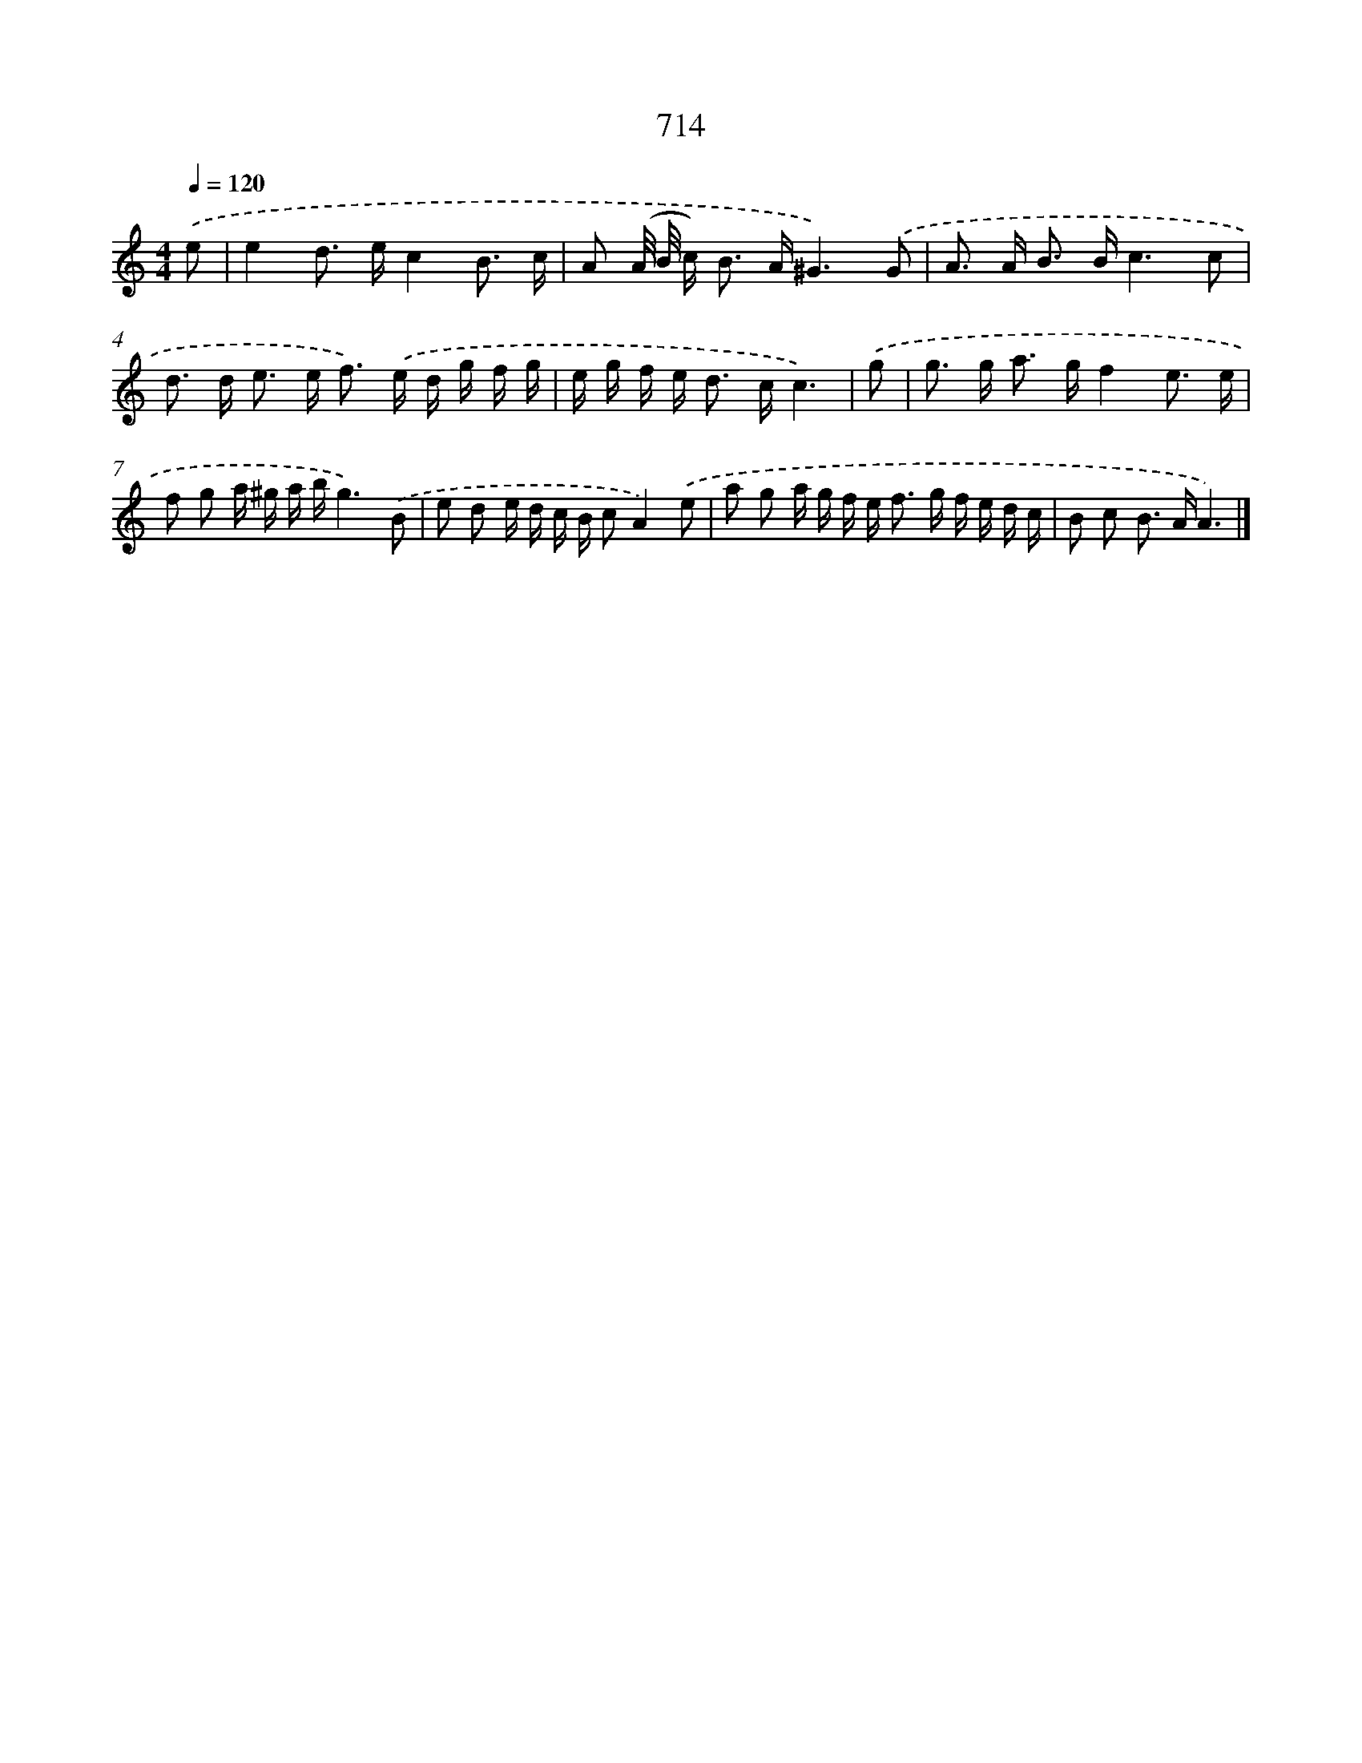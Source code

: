 X: 8467
T: 714
%%abc-version 2.0
%%abcx-abcm2ps-target-version 5.9.1 (29 Sep 2008)
%%abc-creator hum2abc beta
%%abcx-conversion-date 2018/11/01 14:36:47
%%humdrum-veritas 2199361023
%%humdrum-veritas-data 3829511324
%%continueall 1
%%barnumbers 0
L: 1/16
M: 4/4
Q: 1/4=120
K: C clef=treble
.('e2 [I:setbarnb 1]|
e4d2> e2c4B3 c |
A2 (A/ B/ c2<) B2 A^G6).('G2 |
A2> A2 B2> B2c6c2 |
d2> d2 e2> e2 f2>) .('e2 d g f g |
e g f e2< d2 cc6) |
.('g2 [I:setbarnb 6]|
g2> g2 a2> g2f4e3 e |
f2 g2 a ^g a bg6).('B2 |
e2 d2 e d c B c2A4).('e2 |
a2 g2 a g f e2< f2 g f e d c |
B2 c2 B2> A2A6) |]
